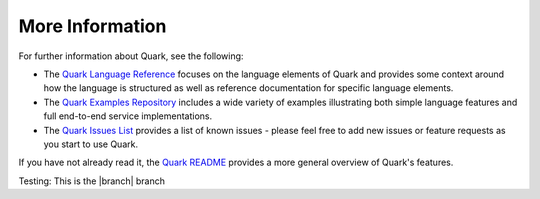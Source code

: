More Information
================

For further information about Quark, see the following:

* The `Quark Language Reference <http://datawire.github.io/quark/language-reference/index.html>`_ focuses on the language elements of Quark and provides some context around how the language is structured as well as reference documentation for specific language elements.

* The `Quark Examples Repository <https://github.com/datawire/quark/tree/|branch|/examples>`_ includes a wide variety of examples illustrating both simple language features and full end-to-end service implementations.

* The `Quark Issues List <https://github.com/datawire/quark/issues>`_ provides a list of known issues - please feel free to add new issues or feature requests as you start to use Quark.

If you have not already read it, the `Quark README <https://github.com/datawire/quark/blob/|branch|/README.md>`_ provides a more general overview of Quark's features.

Testing: This is the |branch| branch
